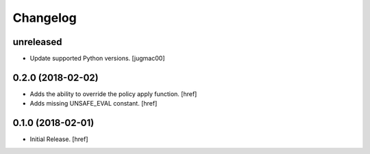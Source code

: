 Changelog
---------

unreleased
~~~~~~~~~~

- Update supported Python versions.
  [jugmac00]

0.2.0 (2018-02-02)
~~~~~~~~~~~~~~~~~~~~~

- Adds the ability to override the policy apply function.
  [href]

- Adds missing UNSAFE_EVAL constant.
  [href]

0.1.0 (2018-02-01)
~~~~~~~~~~~~~~~~~~~~~

- Initial Release.
  [href]
